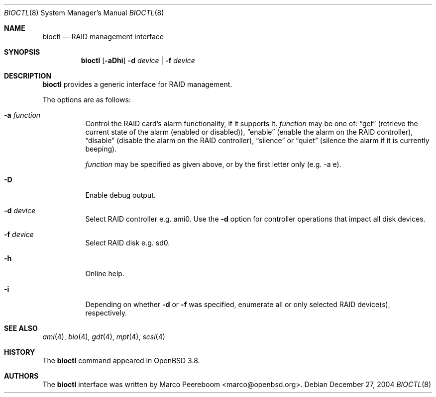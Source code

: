 .\"	$OpenBSD: bioctl.8,v 1.16 2005/08/02 16:47:30 jmc Exp $
.\"
.\" Copyright (c) 2004, 2005 Marco Peereboom
.\"
.\" Redistribution and use in source and binary forms, with or without
.\" modification, are permitted provided that the following conditions
.\" are met:
.\" 1. Redistributions of source code must retain the above copyright
.\"    notice, this list of conditions and the following disclaimer.
.\" 2. Redistributions in binary form must reproduce the above copyright
.\"    notice, this list of conditions and the following disclaimer in the
.\"    documentation and/or other materials provided with the distribution.
.\"
.\" THIS SOFTWARE IS PROVIDED BY THE AUTHORS AND CONTRIBUTORS ``AS IS'' AND
.\" ANY EXPRESS OR IMPLIED WARRANTIES, INCLUDING, BUT NOT LIMITED TO, THE
.\" IMPLIED WARRANTIES OF MERCHANTABILITY AND FITNESS FOR A PARTICULAR PURPOSE
.\" ARE DISCLAIMED. IN NO EVENT SHALL THE AUTHORS OR CONTRIBUTORS BE LIABLE FOR
.\" ANY DIRECT, INDIRECT, INCIDENTAL, SPECIAL, EXEMPLARY, OR CONSEQUENTIAL
.\" DAMAGES (INCLUDING, BUT NOT LIMITED TO, PROCUREMENT OF SUBSTITUTE GOODS
.\" OR SERVICES; LOSS OF USE, DATA, OR PROFITS; OR BUSINESS INTERRUPTION)
.\" HOWEVER CAUSED AND ON ANY THEORY OF LIABILITY, WHETHER IN CONTRACT, STRICT
.\" LIABILITY, OR TORT (INCLUDING NEGLIGENCE OR OTHERWISE) ARISING IN ANY WAY
.\" OUT OF THE USE OF THIS SOFTWARE, EVEN IF ADVISED OF THE POSSIBILITY OF
.\" SUCH DAMAGE.
.\"
.Dd December 27, 2004
.Dt BIOCTL 8
.Os
.Sh NAME
.Nm bioctl
.Nd RAID management interface
.Sh SYNOPSIS
.Nm bioctl
.Bk -words
.Op Fl aDhi
.Fl d Ar device |
.Fl f Ar device
.Ek
.Sh DESCRIPTION
.Nm
provides a generic interface for RAID management.
.Pp
The options are as follows:
.Bl -tag -width Ds
.It Fl a Ar function
Control the RAID card's alarm functionality,
if it supports it.
.Ar function
may be one of:
.Dq get
(retrieve the current state of the alarm (enabled or disabled)),
.Dq enable
(enable the alarm on the RAID controller),
.Dq disable
(disable the alarm on the RAID controller),
.Dq silence
or
.Dq quiet
(silence the alarm if it is currently beeping).
.Pp
.Ar function
may be specified as given above,
or by the first letter only
(e.g. -a e).
.It Fl D
Enable debug output.
.It Fl d Ar device
Select RAID controller e.g. ami0.
Use the
.Fl d
option for controller operations that impact all disk devices.
.It Fl f Ar device
Select RAID disk e.g. sd0.
.It Fl h
Online help.
.It Fl i
Depending on whether
.Fl d
or
.Fl f
was specified, enumerate all or only selected RAID device(s), respectively.
.El
.Sh SEE ALSO
.Xr ami 4 ,
.Xr bio 4 ,
.Xr gdt 4 ,
.Xr mpt 4 ,
.Xr scsi 4
.Sh HISTORY
The
.Nm
command appeared in
.Ox 3.8 .
.Sh AUTHORS
The
.Nm
interface was written by
.An Marco Peereboom Aq marco@openbsd.org .
